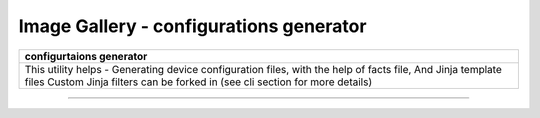 
Image Gallery - configurations generator
###############################################



+-----------------------------------------------------------------------------+
| **configurtaions generator**                                                |
+=============================================================================+
|This utility helps -                                                         |
|Generating device configuration files, with the help of facts file,          |
|And Jinja template files                                                     |
|Custom Jinja filters can be forked in (see cli section for more details)     |
+-----------------------------------------------------------------------------+

----

.. figure:: img/configs_generation.png
   :alt: configuration generator


